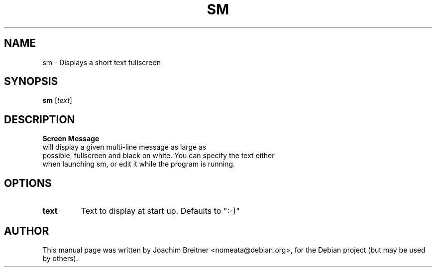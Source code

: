 .\"                                      Hey, EMACS: -*- nroff -*-
.\" First parameter, NAME, should be all caps
.\" Second parameter, SECTION, should be 1-8, maybe w/ subsection
.\" other parameters are allowed: see man(7), man(1)
.TH SM 1 "June 14, 2007"
.\" Please adjust this date whenever revising the manpage.
.\"
.\" Some roff macros, for reference:
.\" .nh        disable hyphenation
.\" .hy        enable hyphenation
.\" .ad l      left justify
.\" .ad b      justify to both left and right margins
.\" .nf        disable filling
.\" .fi        enable filling
.\" .br        insert line break
.\" .sp <n>    insert n+1 empty lines
.\" for manpage-specific macros, see man(7)
.SH NAME
sm \- Displays a short text fullscreen
.SH SYNOPSIS
.B sm
.RI [ text ]
.SH DESCRIPTION
.B Screen Message 
 will display a given multi-line message as large as
 possible, fullscreen and black on white. You can specify the text either
 when launching sm, or edit it while the program is running.
.br

.SH OPTIONS
.TP
.B text 
Text to display at start up. Defaults to ":-)"

.SH AUTHOR
This manual page was written by Joachim Breitner <nomeata@debian.org>,
for the Debian project (but may be used by others).

